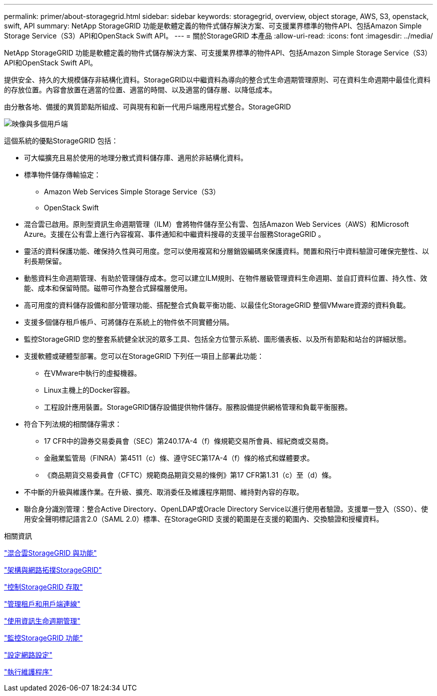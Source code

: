 ---
permalink: primer/about-storagegrid.html 
sidebar: sidebar 
keywords: storagegrid, overview, object storage, AWS, S3, openstack, swift, API 
summary: NetApp StorageGRID 功能是軟體定義的物件式儲存解決方案、可支援業界標準的物件API、包括Amazon Simple Storage Service（S3）API和OpenStack Swift API。 
---
= 關於StorageGRID 本產品
:allow-uri-read: 
:icons: font
:imagesdir: ../media/


[role="lead"]
NetApp StorageGRID 功能是軟體定義的物件式儲存解決方案、可支援業界標準的物件API、包括Amazon Simple Storage Service（S3）API和OpenStack Swift API。

提供安全、持久的大規模儲存非結構化資料。StorageGRID以中繼資料為導向的整合式生命週期管理原則、可在資料生命週期中最佳化資料的存放位置。內容會放置在適當的位置、適當的時間、以及適當的儲存層、以降低成本。

由分散各地、備援的異質節點所組成、可與現有和新一代用戶端應用程式整合。StorageGRID

image::../media/storagegrid_system_diagram.png[映像與多個用戶端]

這個系統的優點StorageGRID 包括：

* 可大幅擴充且易於使用的地理分散式資料儲存庫、適用於非結構化資料。
* 標準物件儲存傳輸協定：
+
** Amazon Web Services Simple Storage Service（S3）
** OpenStack Swift


* 混合雲已啟用。原則型資訊生命週期管理（ILM）會將物件儲存至公有雲、包括Amazon Web Services（AWS）和Microsoft Azure。支援在公有雲上進行內容複寫、事件通知和中繼資料搜尋的支援平台服務StorageGRID 。
* 靈活的資料保護功能、確保持久性與可用度。您可以使用複寫和分層銷毀編碼來保護資料。閒置和飛行中資料驗證可確保完整性、以利長期保留。
* 動態資料生命週期管理、有助於管理儲存成本。您可以建立ILM規則、在物件層級管理資料生命週期、並自訂資料位置、持久性、效能、成本和保留時間。磁帶可作為整合式歸檔層使用。
* 高可用度的資料儲存設備和部分管理功能、搭配整合式負載平衡功能、以最佳化StorageGRID 整個VMware資源的資料負載。
* 支援多個儲存租戶帳戶、可將儲存在系統上的物件依不同實體分隔。
* 監控StorageGRID 您的整套系統健全狀況的眾多工具、包括全方位警示系統、圖形儀表板、以及所有節點和站台的詳細狀態。
* 支援軟體或硬體型部署。您可以在StorageGRID 下列任一項目上部署此功能：
+
** 在VMware中執行的虛擬機器。
** Linux主機上的Docker容器。
** 工程設計應用裝置。StorageGRID儲存設備提供物件儲存。服務設備提供網格管理和負載平衡服務。


* 符合下列法規的相關儲存需求：
+
** 17 CFR中的證券交易委員會（SEC）第240.17A-4（f）條規範交易所會員、經紀商或交易商。
** 金融業監管局（FINRA）第4511（c）條、遵守SEC第17A-4（f）條的格式和媒體要求。
** 《商品期貨交易委員會（CFTC）規範商品期貨交易的條例》第17 CFR第1.31（c）至（d）條。


* 不中斷的升級與維護作業。在升級、擴充、取消委任及維護程序期間、維持對內容的存取。
* 聯合身分識別管理：整合Active Directory、OpenLDAP或Oracle Directory Service以進行使用者驗證。支援單一登入（SSO）、使用安全聲明標記語言2.0（SAML 2.0）標準、在StorageGRID 支援的範圍是在支援的範圍內、交換驗證和授權資料。


.相關資訊
link:hybrid-clouds-with-storagegrid.html["混合雲StorageGRID 與功能"]

link:storagegrid-architecture-and-network-topology.html["架構與網路拓撲StorageGRID"]

link:controlling-storagegrid-access.html["控制StorageGRID 存取"]

link:managing-tenants-and-client-connections.html["管理租戶和用戶端連線"]

link:using-information-lifecycle-management.html["使用資訊生命週期管理"]

link:monitoring-storagegrid-operations.html["監控StorageGRID 功能"]

link:configuring-network-settings.html["設定網路設定"]

link:performing-maintenance-procedures.html["執行維護程序"]

